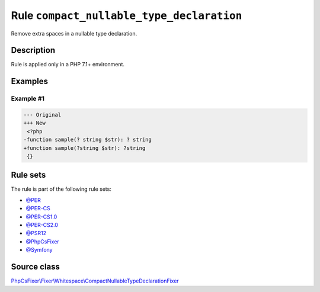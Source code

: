 ==========================================
Rule ``compact_nullable_type_declaration``
==========================================

Remove extra spaces in a nullable type declaration.

Description
-----------

Rule is applied only in a PHP 7.1+ environment.

Examples
--------

Example #1
~~~~~~~~~~

.. code-block:: diff

   --- Original
   +++ New
    <?php
   -function sample(? string $str): ? string
   +function sample(?string $str): ?string
    {}

Rule sets
---------

The rule is part of the following rule sets:

- `@PER <./../../ruleSets/PER.rst>`_
- `@PER-CS <./../../ruleSets/PER-CS.rst>`_
- `@PER-CS1.0 <./../../ruleSets/PER-CS1.0.rst>`_
- `@PER-CS2.0 <./../../ruleSets/PER-CS2.0.rst>`_
- `@PSR12 <./../../ruleSets/PSR12.rst>`_
- `@PhpCsFixer <./../../ruleSets/PhpCsFixer.rst>`_
- `@Symfony <./../../ruleSets/Symfony.rst>`_

Source class
------------

`PhpCsFixer\\Fixer\\Whitespace\\CompactNullableTypeDeclarationFixer <./../../../src/Fixer/Whitespace/CompactNullableTypeDeclarationFixer.php>`_
